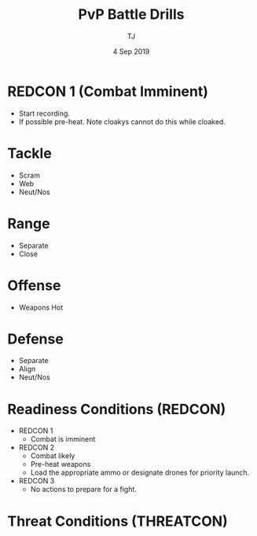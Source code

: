 #+TITLE: PvP Battle Drills
#+AUTHOR: TJ
#+DATE: 4 Sep 2019

* REDCON 1 (Combat Imminent)
  - Start recording.
  - If possible pre-heat.  Note cloakys cannot do this while cloaked.
* Tackle
  - Scram
  - Web
  - Neut/Nos

* Range
  - Separate
  - Close
* Offense
  - Weapons Hot
* Defense
  - Separate
  - Align
  - Neut/Nos

* Readiness Conditions (REDCON)
  - REDCON 1
    - Combat is imminent
  - REDCON 2
    - Combat likely
    - Pre-heat weapons
    - Load the appropriate ammo or designate drones for priority launch.
  - REDCON 3
    - No actions to prepare for a fight.  
   
* Threat Conditions (THREATCON)
